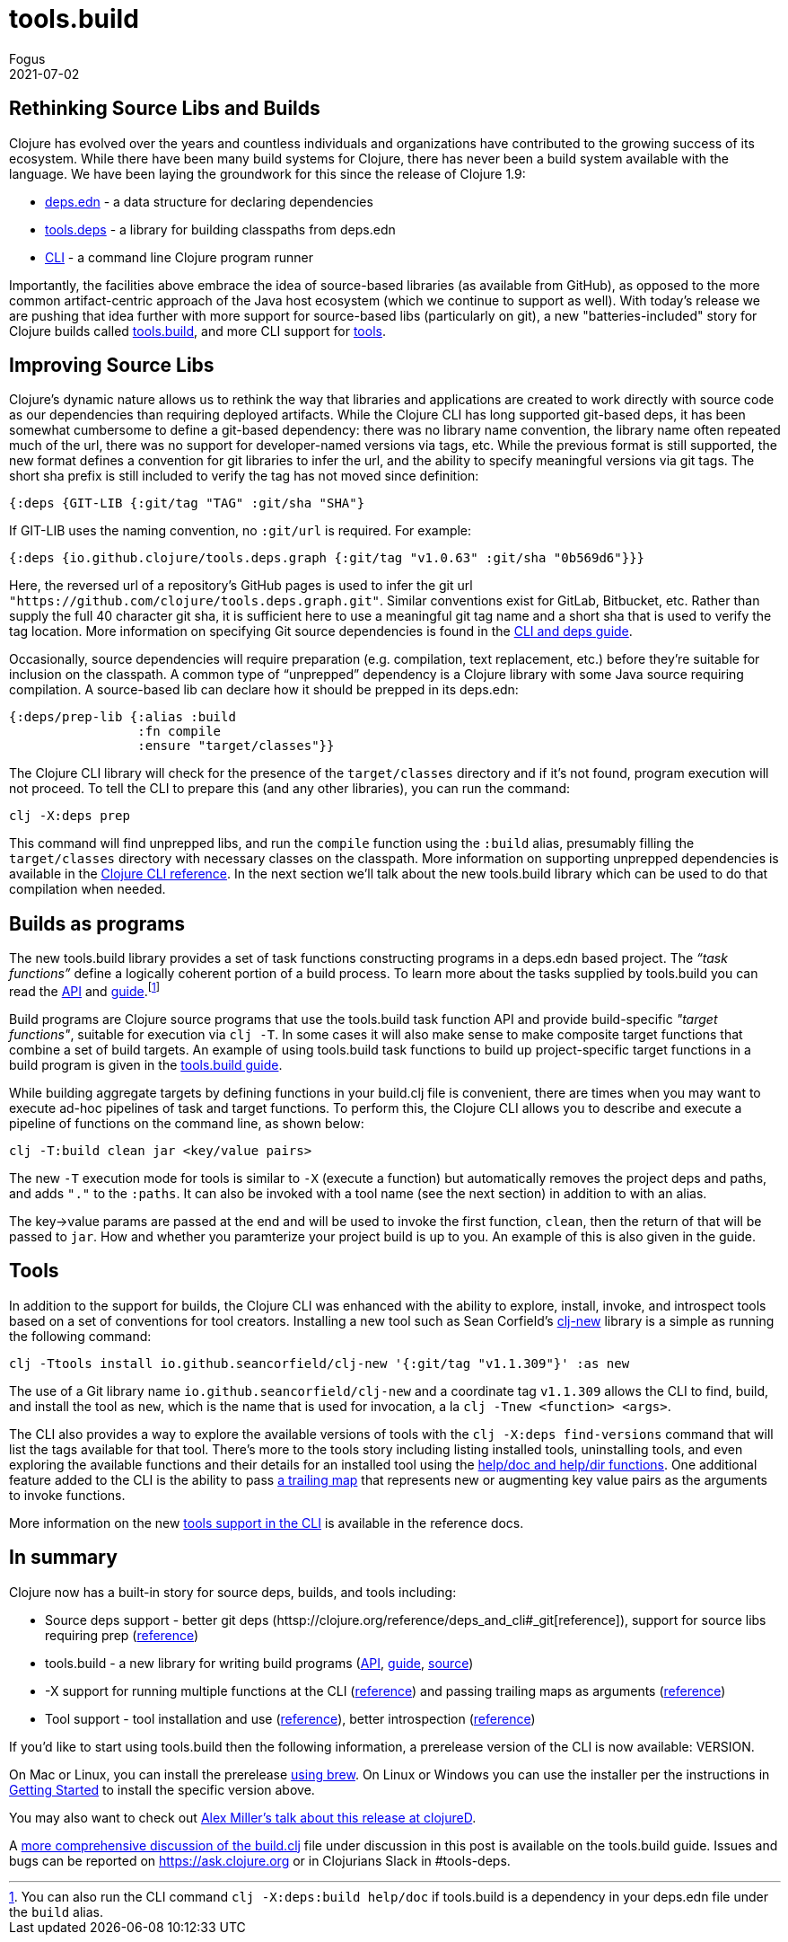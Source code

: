 = tools.build
Fogus
2021-07-02
:jbake-type: post

ifdef::env-github,env-browser[:outfilesuffix: .adoc]

== Rethinking Source Libs and Builds

Clojure has evolved over the years and countless individuals and organizations have contributed to the growing success of its ecosystem. While there have been many build systems for Clojure, there has never been a build system available with the language. We have been laying the groundwork for this since the release of Clojure 1.9:

- https://clojure.org/reference/deps_and_cli#_deps_edn[deps.edn] - a data structure for declaring dependencies
- https://github.com/clojure/tools.deps.alpha/[tools.deps] - a library for building classpaths from deps.edn
- https://clojure.org/reference/deps_and_cli[CLI] - a command line Clojure program runner

Importantly, the facilities above embrace the idea of source-based libraries (as available from GitHub), as opposed to the more common artifact-centric approach of the Java host ecosystem (which we continue to support as well).  With today's release we are pushing that idea further with more support for source-based libs (particularly on git), a new "batteries-included" story for Clojure builds called https://github.com/clojure/tools.build[tools.build], and more CLI support for https://clojure.org/reference/deps_and_cli#tool_install[tools].

== Improving Source Libs

Clojure’s dynamic nature allows us to rethink the way that libraries and applications are created to work directly with source code as our dependencies than requiring deployed artifacts. While the Clojure CLI has long supported git-based deps, it has been somewhat cumbersome to define a git-based dependency: there was no library name convention, the library name often repeated much of the url, there was no support for developer-named versions via tags, etc. While the previous format is still supported, the new format defines a convention for git libraries to infer the url, and the ability to specify meaningful versions via git tags. The short sha prefix is still included to verify the tag has not moved since definition:

```clojure
{:deps {GIT-LIB {:git/tag "TAG" :git/sha "SHA"}
```

If GIT-LIB uses the naming convention, no `:git/url` is required. For example:

```clojure
{:deps {io.github.clojure/tools.deps.graph {:git/tag "v1.0.63" :git/sha "0b569d6"}}}
```

Here, the reversed url of a repository's GitHub pages is used to infer the git url `"https://github.com/clojure/tools.deps.graph.git"`. Similar conventions exist for GitLab, Bitbucket, etc. Rather than supply the full 40 character git sha, it is sufficient here to use a meaningful git tag name and a short sha that is used to verify the tag location. More information on specifying Git source dependencies is found in the https://clojure.org/reference/deps_and_cli#using-git-libraries[CLI and deps guide].

Occasionally, source dependencies will require preparation (e.g. compilation, text replacement, etc.) before they’re suitable for inclusion on the classpath. A common type of “unprepped” dependency is a Clojure library with some Java source requiring compilation. A source-based lib can declare how it should be prepped in its deps.edn:

```clojure
{:deps/prep-lib {:alias :build
                 :fn compile
                 :ensure "target/classes"}}
```

The Clojure CLI library will check for the presence of the `target/classes` directory and if it’s not found, program execution will not proceed. To tell the CLI to prepare this (and any other libraries), you can run the command:

```shell
clj -X:deps prep
```

This command will find unprepped libs, and run the `compile` function using the `:build` alias, presumably filling the `target/classes` directory with necessary classes on the classpath. More information on supporting unprepped dependencies is available in the https://clojure.org/reference/deps_and_cli#preparing-source-dependency-libs[Clojure CLI reference]. In the next section we'll talk about the new tools.build library which can be used to do that compilation when needed.

== Builds as programs

The new tools.build library provides a set of task functions constructing programs in a deps.edn based project. The _“task functions”_ define a logically coherent portion of a build process. To learn more about the tasks supplied by tools.build you can read the https://clojure.github.io/tools.build[API] and https://clojure.org/guides/tools_build[guide].footnote:[You can also run the CLI command `clj -X:deps:build help/doc` if tools.build is a dependency in your deps.edn file under the `build` alias.]

Build programs are Clojure source programs that use the tools.build task function API and provide build-specific _"target functions"_, suitable for execution via `clj -T`. In some cases it will also make sense to make composite target functions that combine a set of build targets. An example of using tools.build task functions to build up project-specific target functions in a build program is given in the https://clojure.org/guides/tools_build#source-library-jar-build[tools.build guide].

While building aggregate targets by defining functions in your build.clj file is convenient, there are times when you may want to execute ad-hoc pipelines of task and target functions. To perform this, the Clojure CLI allows you to describe and execute a pipeline of functions on the command line, as shown below:

```bash
clj -T:build clean jar <key/value pairs>
```

The new `-T` execution mode for tools is similar to `-X` (execute a function) but automatically removes the project deps and paths, and adds `"."` to the `:paths`. It can also be invoked with a tool name (see the next section) in addition to with an alias.

The key->value params are passed at the end and will be used to invoke the first function, `clean`, then the return of that will be passed to `jar`. How and whether you paramterize your project build is up to you. An example of this is also given in the guide.

== Tools

In addition to the support for builds, the Clojure CLI was enhanced with the ability to explore, install, invoke, and introspect tools based on a set of conventions for tool creators. Installing a new tool such as Sean Corfield's https://github.com/seancorfield/clj-new[clj-new] library is a simple as running the following command:

```bash
clj -Ttools install io.github.seancorfield/clj-new '{:git/tag "v1.1.309"}' :as new
```

The use of a Git library name `io.github.seancorfield/clj-new` and a coordinate tag `v1.1.309` allows the CLI to find, build, and install the tool as `new`, which is the name that is used for invocation, a la `clj -Tnew <function> <args>`.

The CLI also provides a way to explore the available versions of tools with the `clj -X:deps find-versions` command that will list the tags available for that tool. There's more to the tools story including listing installed tools, uninstalling tools, and even exploring the available functions and their details for an installed tool using the https://clojure.org/reference/deps_and_cli#other-programs[help/doc and help/dir functions]. One additional feature added to the CLI is the ability to pass https://clojure.org/reference/deps_and_cli##trailing-map-argument[a trailing map] that represents new or augmenting key value pairs as the arguments to invoke functions.

More information on the new https://clojure.org/reference/deps_and_cli#tool_install[tools support in the CLI] is available in the reference docs.

== In summary

Clojure now has a built-in story for source deps, builds, and tools including:

- Source deps support - better git deps (httsp://clojure.org/reference/deps_and_cli#_git[reference]), support for source libs requiring prep (https://clojure.org/reference/deps_and_cli#prep[reference])
- tools.build - a new library for writing build programs (https://clojure.github.io/tools.build[API], https://clojure.org/guides/tools_build[guide], https://github.com/clojure/tools.build[source])
- -X support for running multiple functions at the CLI (https://clojure.org/reference/deps_and_cli#_executing_a_function[reference]) and passing trailing maps as arguments (https://clojure.org/reference/deps_and_cli##trailing-map-argument[reference])
- Tool support - tool installation and use (https://clojure.org/reference/deps_and_cli#tool_install[reference]), better introspection (https://clojure.org/reference/deps_and_cli#other-programs[reference])

If you’d like to start using tools.build then the following information, a prerelease version of the CLI is now available: VERSION.

On Mac or Linux, you can install the prerelease https://github.com/clojure/homebrew-tools#version-archive-tool-releases[using brew]. On Linux or Windows you can use the installer per the instructions in https://clojure.org/guides/getting_started[Getting Started] to install the specific version above.

You may also want to check out https://www.youtube.com/watch?v=BTAx-gFz6Ks[Alex Miller's talk about this release at clojureD].

A https://clojure.org/guides/tools_build[more comprehensive discussion of the build.clj] file under discussion in this post is available on the tools.build guide. Issues and bugs can be reported on https://ask.clojure.org or in Clojurians Slack in #tools-deps.
